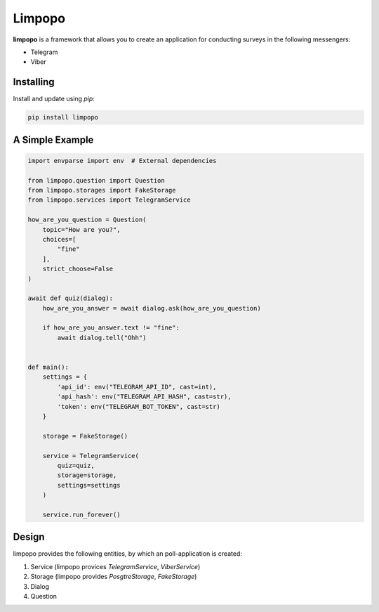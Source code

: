 Limpopo
=====

**limpopo** is a framework that allows you to create an application for conducting surveys in the following messengers:  

- Telegram  

- Viber  


Installing
----------

Install and update using `pip`:

.. code-block:: text

    pip install limpopo


A Simple Example
----------------

.. code-block:: python

    import envparse import env  # External dependencies
    
    from limpopo.question import Question
    from limpopo.storages import FakeStorage
    from limpopo.services import TelegramService

    how_are_you_question = Question(
        topic="How are you?",
        choices=[
            "fine"
        ],
        strict_choose=False
    )

    await def quiz(dialog):
        how_are_you_answer = await dialog.ask(how_are_you_question)
        
        if how_are_you_answer.text != "fine":
            await dialog.tell("Ohh")


    def main():
        settings = {
            'api_id': env("TELEGRAM_API_ID", cast=int),
            'api_hash': env("TELEGRAM_API_HASH", cast=str),
            'token': env("TELEGRAM_BOT_TOKEN", cast=str)
        }

        storage = FakeStorage()
        
        service = TelegramService(
            quiz=quiz,
            storage=storage,
            settings=settings
        )

        service.run_forever()

Design
----------------

limpopo provides the following entities, by which an poll-application is created:  

1. Service (limpopo provices `TelegramService`, `ViberService`)

2. Storage (limpopo provides `PosgtreStorage`, `FakeStorage`)

3. Dialog

4. Question
